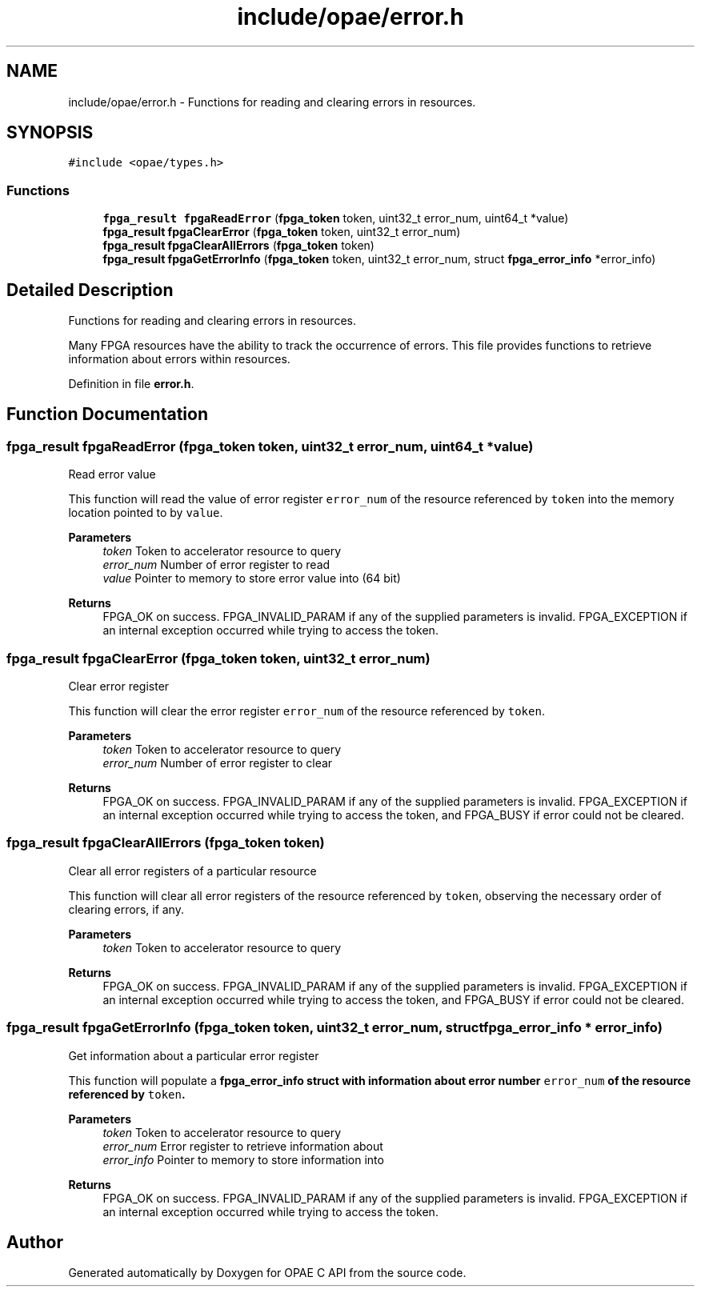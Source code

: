 .TH "include/opae/error.h" 3 "Fri Feb 23 2024" "Version -.." "OPAE C API" \" -*- nroff -*-
.ad l
.nh
.SH NAME
include/opae/error.h \- Functions for reading and clearing errors in resources\&.  

.SH SYNOPSIS
.br
.PP
\fC#include <opae/types\&.h>\fP
.br

.SS "Functions"

.in +1c
.ti -1c
.RI "\fBfpga_result\fP \fBfpgaReadError\fP (\fBfpga_token\fP token, uint32_t error_num, uint64_t *value)"
.br
.ti -1c
.RI "\fBfpga_result\fP \fBfpgaClearError\fP (\fBfpga_token\fP token, uint32_t error_num)"
.br
.ti -1c
.RI "\fBfpga_result\fP \fBfpgaClearAllErrors\fP (\fBfpga_token\fP token)"
.br
.ti -1c
.RI "\fBfpga_result\fP \fBfpgaGetErrorInfo\fP (\fBfpga_token\fP token, uint32_t error_num, struct \fBfpga_error_info\fP *error_info)"
.br
.in -1c
.SH "Detailed Description"
.PP 
Functions for reading and clearing errors in resources\&. 

Many FPGA resources have the ability to track the occurrence of errors\&. This file provides functions to retrieve information about errors within resources\&. 
.PP
Definition in file \fBerror\&.h\fP\&.
.SH "Function Documentation"
.PP 
.SS "\fBfpga_result\fP fpgaReadError (\fBfpga_token\fP token, uint32_t error_num, uint64_t * value)"
Read error value
.PP
This function will read the value of error register \fCerror_num\fP of the resource referenced by \fCtoken\fP into the memory location pointed to by \fCvalue\fP\&.
.PP
\fBParameters\fP
.RS 4
\fItoken\fP Token to accelerator resource to query 
.br
\fIerror_num\fP Number of error register to read 
.br
\fIvalue\fP Pointer to memory to store error value into (64 bit) 
.RE
.PP
\fBReturns\fP
.RS 4
FPGA_OK on success\&. FPGA_INVALID_PARAM if any of the supplied parameters is invalid\&. FPGA_EXCEPTION if an internal exception occurred while trying to access the token\&. 
.RE
.PP

.SS "\fBfpga_result\fP fpgaClearError (\fBfpga_token\fP token, uint32_t error_num)"
Clear error register
.PP
This function will clear the error register \fCerror_num\fP of the resource referenced by \fCtoken\fP\&.
.PP
\fBParameters\fP
.RS 4
\fItoken\fP Token to accelerator resource to query 
.br
\fIerror_num\fP Number of error register to clear 
.RE
.PP
\fBReturns\fP
.RS 4
FPGA_OK on success\&. FPGA_INVALID_PARAM if any of the supplied parameters is invalid\&. FPGA_EXCEPTION if an internal exception occurred while trying to access the token, and FPGA_BUSY if error could not be cleared\&. 
.RE
.PP

.SS "\fBfpga_result\fP fpgaClearAllErrors (\fBfpga_token\fP token)"
Clear all error registers of a particular resource
.PP
This function will clear all error registers of the resource referenced by \fCtoken\fP, observing the necessary order of clearing errors, if any\&.
.PP
\fBParameters\fP
.RS 4
\fItoken\fP Token to accelerator resource to query 
.RE
.PP
\fBReturns\fP
.RS 4
FPGA_OK on success\&. FPGA_INVALID_PARAM if any of the supplied parameters is invalid\&. FPGA_EXCEPTION if an internal exception occurred while trying to access the token, and FPGA_BUSY if error could not be cleared\&. 
.RE
.PP

.SS "\fBfpga_result\fP fpgaGetErrorInfo (\fBfpga_token\fP token, uint32_t error_num, struct \fBfpga_error_info\fP * error_info)"
Get information about a particular error register
.PP
This function will populate a \fC\fBfpga_error_info\fP\fP struct with information about error number \fCerror_num\fP of the resource referenced by \fCtoken\fP\&.
.PP
\fBParameters\fP
.RS 4
\fItoken\fP Token to accelerator resource to query 
.br
\fIerror_num\fP Error register to retrieve information about 
.br
\fIerror_info\fP Pointer to memory to store information into 
.RE
.PP
\fBReturns\fP
.RS 4
FPGA_OK on success\&. FPGA_INVALID_PARAM if any of the supplied parameters is invalid\&. FPGA_EXCEPTION if an internal exception occurred while trying to access the token\&. 
.RE
.PP

.SH "Author"
.PP 
Generated automatically by Doxygen for OPAE C API from the source code\&.
